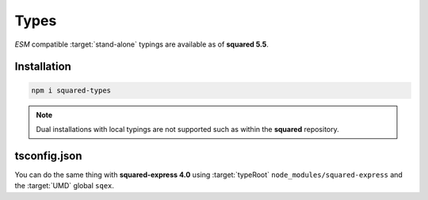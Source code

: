 =====
Types
=====

*ESM* compatible :target:`stand-alone` typings are available as of **squared 5.5**.

Installation
============

.. code-block:: bash

  npm i squared-types

.. note:: Dual installations with local typings are not supported such as within the **squared** repository.

tsconfig.json
=============

.. code-block::
  :caption: Required
  :emphasize-lines: 6

  {
    "compilerOptions": {
      "target": "es2022",
      "module": "es6",
      "lib": ["dom"],
      "typeRoots": ["node_modules/squared-types"]
    }
  }

You can do the same thing with **squared-express 4.0** using :target:`typeRoot` ``node_modules/squared-express`` and the :target:`UMD` global ``sqex``.